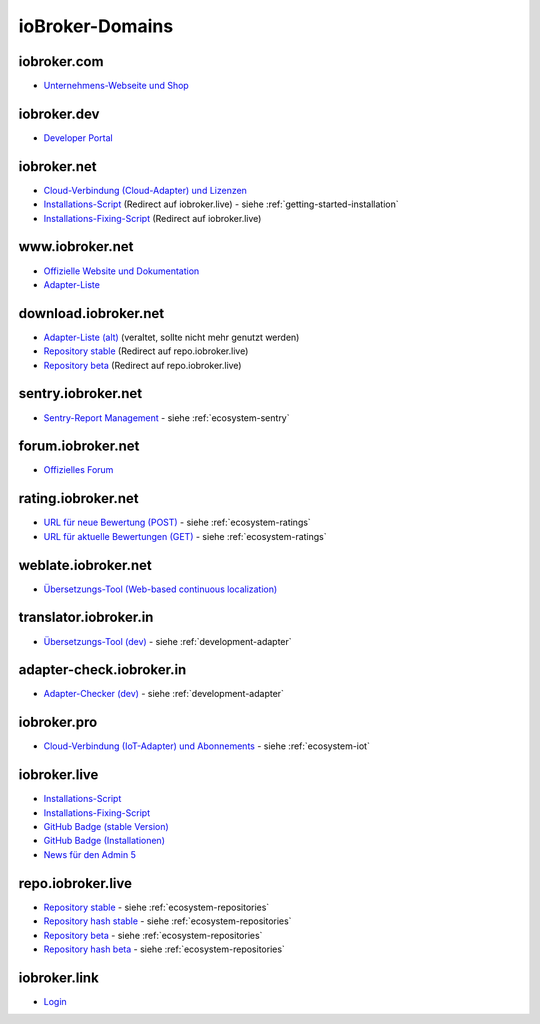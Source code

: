 .. _ecosystem-domains:

ioBroker-Domains
================

iobroker.com
------------

- `Unternehmens-Webseite und Shop <https://iobroker.com>`_

iobroker.dev
------------

- `Developer Portal <https://www.iobroker.dev>`_

iobroker.net
------------

- `Cloud-Verbindung (Cloud-Adapter) und Lizenzen <https://iobroker.net/www/>`_
- `Installations-Script <https://iobroker.net/install.sh>`_ (Redirect auf iobroker.live) - siehe :ref:`getting-started-installation`
- `Installations-Fixing-Script <https://iobroker.net/fix.sh>`_ (Redirect auf iobroker.live)

www.iobroker.net
----------------

- `Offizielle Website und Dokumentation <https://www.iobroker.net>`_
- `Adapter-Liste <https://www.iobroker.net/#de/adapters>`_

download.iobroker.net
---------------------

- `Adapter-Liste (alt) <http://download.iobroker.net/list.html>`_ (veraltet, sollte nicht mehr genutzt werden)
- `Repository stable <http://download.iobroker.net/sources-dist.json>`_ (Redirect auf repo.iobroker.live)
- `Repository beta <http://download.iobroker.net/sources-dist-latest.json>`_ (Redirect auf repo.iobroker.live)

sentry.iobroker.net
-------------------

- `Sentry-Report Management <https://sentry.iobroker.net/>`_ - siehe :ref:`ecosystem-sentry`

forum.iobroker.net
------------------

- `Offizielles Forum <https://forum.iobroker.net>`_

rating.iobroker.net
-------------------

- `URL für neue Bewertung (POST) <https://rating.iobroker.net/vote>`_ - siehe :ref:`ecosystem-ratings`
- `URL für aktuelle Bewertungen (GET) <https://rating.iobroker.net/adapter/wled>`_ - siehe :ref:`ecosystem-ratings`

weblate.iobroker.net
--------------------

- `Übersetzungs-Tool (Web-based continuous localization) <https://weblate.iobroker.net/>`_

translator.iobroker.in
----------------------

- `Übersetzungs-Tool (dev) <https://translator.iobroker.in>`_ - siehe :ref:`development-adapter`

adapter-check.iobroker.in
-------------------------

- `Adapter-Checker (dev) <https://adapter-check.iobroker.in>`_ - siehe :ref:`development-adapter`

iobroker.pro
------------

- `Cloud-Verbindung (IoT-Adapter) und Abonnements <https://iobroker.pro/www/>`_ - siehe :ref:`ecosystem-iot`

iobroker.live
-------------

- `Installations-Script <http://iobroker.live/install.sh>`_
- `Installations-Fixing-Script <http://iobroker.live/fix.sh>`_
- `GitHub Badge (stable Version) <http://iobroker.live/badges/octoprint-stable.svg>`_
- `GitHub Badge (Installationen) <http://iobroker.live/badges/octoprint-installed.svg>`_
- `News für den Admin 5 <https://iobroker.live/repo/news.json>`_

repo.iobroker.live
------------------

- `Repository stable <http://repo.iobroker.live/sources-dist.json>`_ - siehe :ref:`ecosystem-repositories`
- `Repository hash stable <https://repo.iobroker.live/sources-dist-hash.json>`_ - siehe :ref:`ecosystem-repositories`
- `Repository beta <http://repo.iobroker.live/sources-dist-latest.json>`_ - siehe :ref:`ecosystem-repositories`
- `Repository hash beta <https://repo.iobroker.live/sources-dist-latest-hash.json>`_ - siehe :ref:`ecosystem-repositories`

iobroker.link
-------------

- `Login <https://iobroker.link/#/login>`_
